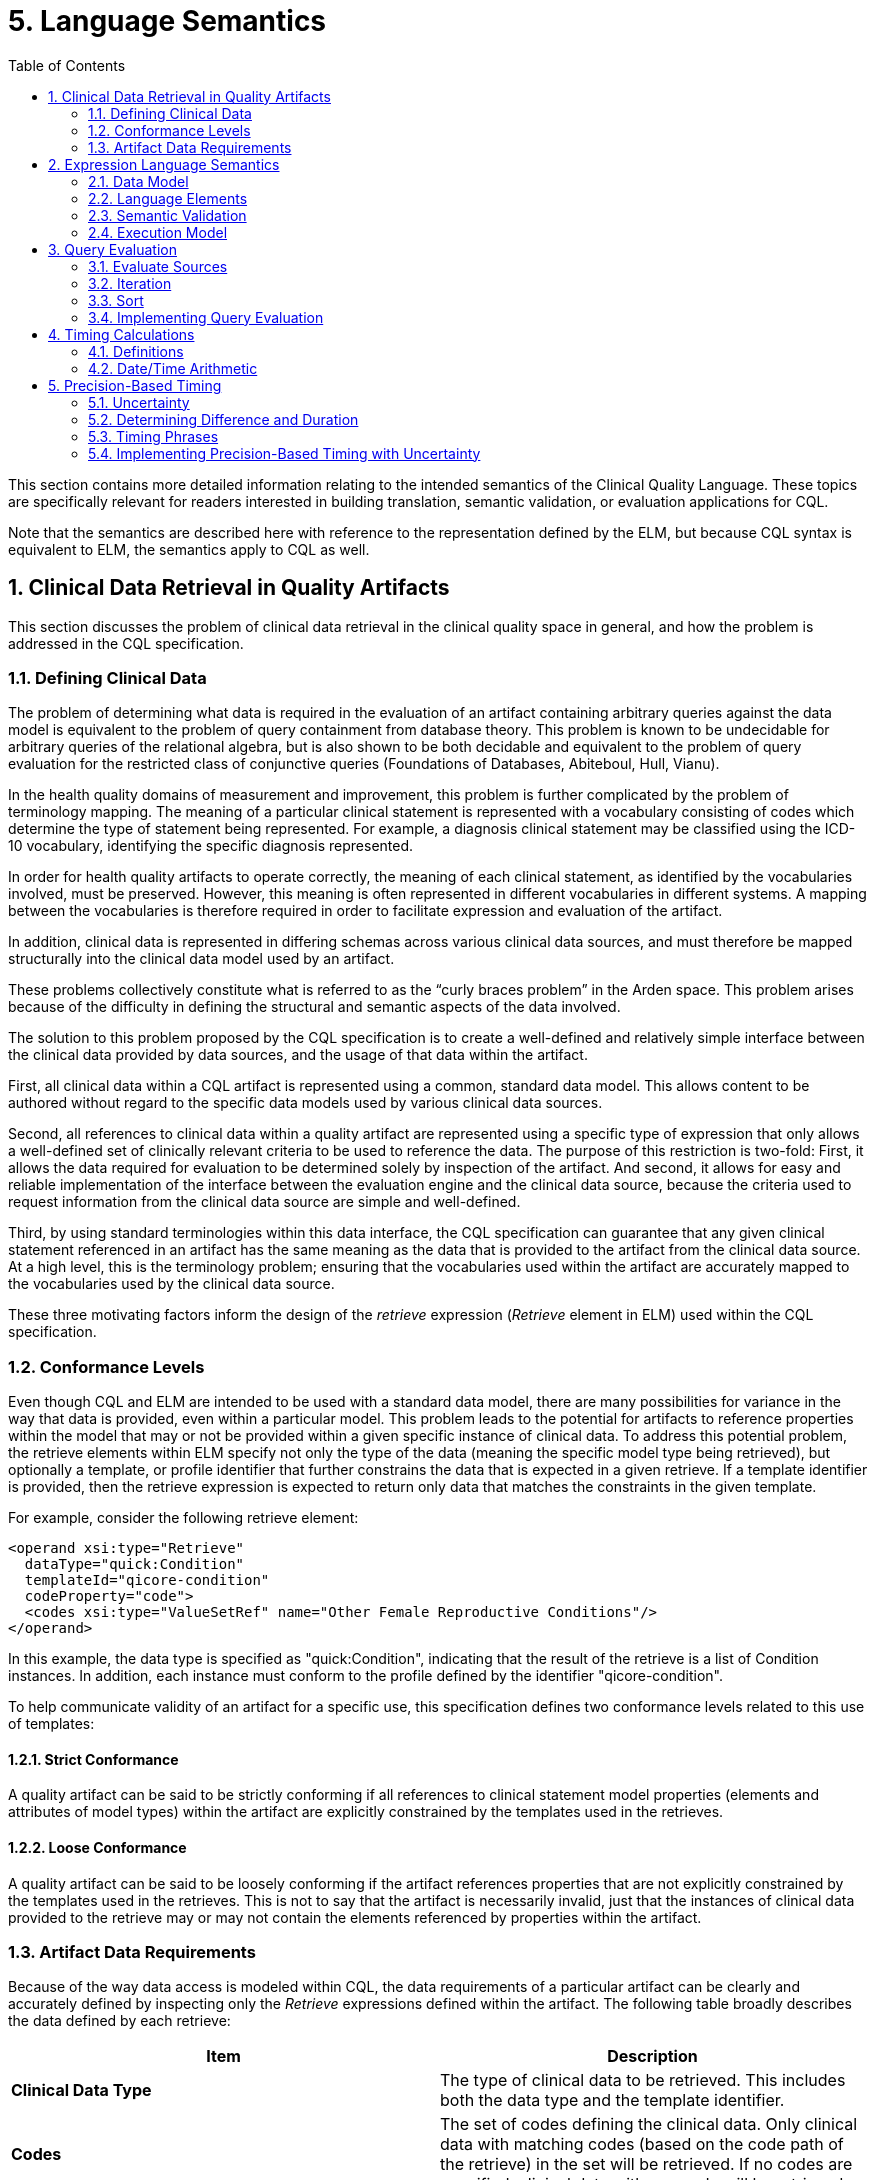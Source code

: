 [[language-semantics]]
= 5. Language Semantics
:page-layout: STU3
:backend: xhtml
:sectnums:
:sectanchors:
:toc:

This section contains more detailed information relating to the intended semantics of the Clinical Quality Language. These topics are specifically relevant for readers interested in building translation, semantic validation, or evaluation applications for CQL.

Note that the semantics are described here with reference to the representation defined by the ELM, but because CQL syntax is equivalent to ELM, the semantics apply to CQL as well.

[[clinical-data-retrieval-in-quality-artifacts]]
== Clinical Data Retrieval in Quality Artifacts

This section discusses the problem of clinical data retrieval in the clinical quality space in general, and how the problem is addressed in the CQL specification.

[[defining-clinical-data]]
=== Defining Clinical Data

The problem of determining what data is required in the evaluation of an artifact containing arbitrary queries against the data model is equivalent to the problem of query containment from database theory. This problem is known to be undecidable for arbitrary queries of the relational algebra, but is also shown to be both decidable and equivalent to the problem of query evaluation for the restricted class of conjunctive queries (Foundations of Databases, Abiteboul, Hull, Vianu).

In the health quality domains of measurement and improvement, this problem is further complicated by the problem of terminology mapping. The meaning of a particular clinical statement is represented with a vocabulary consisting of codes which determine the type of statement being represented. For example, a diagnosis clinical statement may be classified using the ICD-10 vocabulary, identifying the specific diagnosis represented.

In order for health quality artifacts to operate correctly, the meaning of each clinical statement, as identified by the vocabularies involved, must be preserved. However, this meaning is often represented in different vocabularies in different systems. A mapping between the vocabularies is therefore required in order to facilitate expression and evaluation of the artifact.

In addition, clinical data is represented in differing schemas across various clinical data sources, and must therefore be mapped structurally into the clinical data model used by an artifact.

These problems collectively constitute what is referred to as the “curly braces problem” in the Arden space. This problem arises because of the difficulty in defining the structural and semantic aspects of the data involved.

The solution to this problem proposed by the CQL specification is to create a well-defined and relatively simple interface between the clinical data provided by data sources, and the usage of that data within the artifact.

First, all clinical data within a CQL artifact is represented using a common, standard data model. This allows content to be authored without regard to the specific data models used by various clinical data sources.

Second, all references to clinical data within a quality artifact are represented using a specific type of expression that only allows a well-defined set of clinically relevant criteria to be used to reference the data. The purpose of this restriction is two-fold: First, it allows the data required for evaluation to be determined solely by inspection of the artifact. And second, it allows for easy and reliable implementation of the interface between the evaluation engine and the clinical data source, because the criteria used to request information from the clinical data source are simple and well-defined.

Third, by using standard terminologies within this data interface, the CQL specification can guarantee that any given clinical statement referenced in an artifact has the same meaning as the data that is provided to the artifact from the clinical data source. At a high level, this is the terminology problem; ensuring that the vocabularies used within the artifact are accurately mapped to the vocabularies used by the clinical data source.

These three motivating factors inform the design of the _retrieve_ expression (_Retrieve_ element in ELM) used within the CQL specification.

[[conformance-levels]]
=== Conformance Levels

Even though CQL and ELM are intended to be used with a standard data model, there are many possibilities for variance in the way that data is provided, even within a particular model. This problem leads to the potential for artifacts to reference properties within the model that may or not be provided within a given specific instance of clinical data. To address this potential problem, the retrieve elements within ELM specify not only the type of the data (meaning the specific model type being retrieved), but optionally a template, or profile identifier that further constrains the data that is expected in a given retrieve. If a template identifier is provided, then the retrieve expression is expected to return only data that matches the constraints in the given template.

For example, consider the following retrieve element:

[source,xml]
----
<operand xsi:type="Retrieve"
  dataType="quick:Condition"
  templateId="qicore-condition"
  codeProperty="code">
  <codes xsi:type="ValueSetRef" name="Other Female Reproductive Conditions"/>
</operand>
----

In this example, the data type is specified as "[.id]#quick:Condition#", indicating that the result of the retrieve is a list of Condition instances. In addition, each instance must conform to the profile defined by the identifier "[.id]#qicore-condition#".

To help communicate validity of an artifact for a specific use, this specification defines two conformance levels related to this use of templates:

[[strict-conformance]]
==== Strict Conformance

A quality artifact can be said to be strictly conforming if all references to clinical statement model properties (elements and attributes of model types) within the artifact are explicitly constrained by the templates used in the retrieves.

[[loose-conformance]]
==== Loose Conformance

A quality artifact can be said to be loosely conforming if the artifact references properties that are not explicitly constrained by the templates used in the retrieves. This is not to say that the artifact is necessarily invalid, just that the instances of clinical data provided to the retrieve may or may not contain the elements referenced by properties within the artifact.

[[artifact-data-requirements]]
=== Artifact Data Requirements

Because of the way data access is modeled within CQL, the data requirements of a particular artifact can be clearly and accurately defined by inspecting only the _Retrieve_ expressions defined within the artifact. The following table broadly describes the data defined by each retrieve:

[[table-5-a]]
[cols=",",options="header",]
|===========================================================================================================================================================================================================================================
|Item |Description
|*Clinical Data Type* |The type of clinical data to be retrieved. This includes both the data type and the template identifier.
|*Codes* |The set of codes defining the clinical data. Only clinical data with matching codes (based on the code path of the retrieve) in the set will be retrieved. If no codes are specified, clinical data with any code will be retrieved.
|*Date Range* |The date range for clinical data. Only data within the specified date range (based on the date range path of the retrieve) will be retrieved. +
If no date range is specified, clinical data of any date will be retrieved.
|===========================================================================================================================================================================================================================================

Table 5‑A

These criteria are designed to allow the implementation environment to communicate the data requirements for an artifact, or group of artifacts, to a consumer to allow the consumer to gather all and only the relevant clinical information for transport to the evaluation environment. This supports the near-real-time clinical decision support scenario where the evaluation environment is potentially separate from the medical records system environment.

To support further reducing the overall size of data required to be transported, the following steps can be taken to combine retrieve descriptors that deal with the same type of clinical data.

First, create a retrieve context for each unique type of retrieve using the retrieve data type (and template identifier) for each retrieve. Note that if the determination here involves dynamic information, the retrieve is not considered “initial” and could result in additional data being requested by the engine in order to complete the evaluation. An implementation environment may opt to restrict artifacts to only those that contain statically determined data requirements.

Next, for each retrieve, add the codes to the matching retrieve context (by data type), recording the associated date range, if any, for each code. Note that the empty set of codes should be represented as the single code “ALL” for the purposes of this method. As date ranges are recorded, they must be merged so that for each code in each retrieve context, no two date range intervals overlap or meet.

Once the date ranges for each code within each unique retrieve context are determined, the unique set of date ranges for all codes is calculated, accumulating the set of associated codes. Each unique date range for the context then results in a final descriptor. As part of this process, the “ALL” placeholder code is replaced with the empty set of codes.

This process produces a set of clinical data descriptors with the following structure:

[[table-5-b]]
[cols=",",options="header",]
|======================================================================================
|Property |Description
|*Clinical Data Type* |The type of clinical data required (including template identifier)
|*Codes* |The set of applicable codes, possibly empty (meaning all codes)
|*Date Range* |The applicable date range, possibly empty (meaning all dates)
|======================================================================================

Table 5‑B

Collectively, these descriptors then represent the minimum initial data requirements for the artifact, with any overlapping requests for the same type of data collapsed into a single request descriptor.

Note that for the purposes of this method, the notion of the Clinical Data Type must be inclusive of the attributes used for filtering the codes and date ranges. For example, a retrieve of _Condition_ data filtered by _code_ must be considered separately from a retrieve of _Condition_ data filtered by _severity_.

In addition to being used to describe the initial data requirements, this same process can be used to collapse additional data retrieves that are encountered as part of further evaluation of the artifact.

[[expression-language-semantics]]
== Expression Language Semantics

In order to completely specify the semantics of the expression logic defined by CQL, the intended execution model for expressions must be clearly defined. The following sections discuss the conceptual components of the expression language, and how these components are defined to operate.

[[data-model-1]]
=== Data Model

The data model for CQL provides the overall structure and definition for the types of operations and capabilities that can be represented within the language. Note that the schema itself is layered into a core expression schema, and a more specific, clinical expression schema. The expression schema deals with defining the core operations that are available without respect to any specific model. The clinical expression schema then extends those operations to include references to clinical data.

Note that although the expression language deals with various categories of types, these are only conceptually defined within the expression language schema. There is no expectation within the core expression language that any particular data model be used, only that whatever concrete data model is actually used can be concretely mapped to the type categories defined within CQL. Because these type categories are extremely broad, this allows the CQL expression language component to be used with a large class of concrete data models without modifying the underlying specification.

[[values-1]]
==== Values

A _value_ within CQL represents some piece of data. All values are of some _type_, which designates what operations can be performed on the value. There are four categories of types within CQL:

1.  Simple types – Types representing simple values such as strings, integers, dates, and decimals
2.  Structured types – Types representing composite values consisting of sets of named properties, each of which has a declared type, that may or may not have a current value of that type.
3.  Collection types – Types representing lists of values of some declared type
4.  Interval types – Types representing an interval of some declared type, called the _point_ type
5.  Choice types - Types representing values from a set of possible types

[[simple-types]]
==== Simple Types

Simple types allow for the representation of simple, atomic types, such as integers and strings. For example, the value *5* is a value of type _Integer_, meaning that it can be used in operations that require integer-valued input such as addition or comparison.

Note that because CQL defines a set of basic supported types, an implementation must map these types to the equivalent types in the selected data model. Ideally, this mapping would occur as part of the data access layer to isolate the mapping and minimize complexity.

[[structured-types]]
==== Structured Types

Structured types allow for the representation of composite values. Typically, these types correspond to the model types defined in the clinical data model used for the artifact. Structured types are defined as containing a set of named properties, each of which are of some type, and may have a value of that type.

As with simple types, the core expression layer does not define any structured types, it only provides facilities for constructing values of structured types and for operating on structured values.

[[collection-types]]
==== Collection Types

Collection types allow for the representation of lists and sets of values of any type. All the values within a collection are expected to be of the same type.

Collections may be empty, and are defined to be 0-based for indexing purposes.

[[interval-types]]
==== Interval Types

Interval types allow for the representation of ranges over some point type. For example, an interval of integers allows the expression of the interval 1 to 5. Intervals can be open or closed at the beginning and/or end of the interval, and the beginning or end of the interval can be unspecified.

The core expression layer does not define any interval types, it only provides facilities for constructing values of interval types, and for operating on intervals.

[[choice-types]]
==== Choice Types

Choice types allow for the representation of elements that may be any of a possible list of types. A given value at run-time will always be of a specific type, so a choice type is only a compile-time construct that allows for data models that contain elements with multiple possible types, or for the results of expressions where the result may be any of a possible set of types (e.g. a union of different types).

[[language-elements]]
=== Language Elements

The expression language represented by the ELM is defined as an Abstract Syntax Tree. Whereas a traditional language would have syntax and require lexical analysis and parsing, using the ELM exclusively allows expressions to be represented directly as trees. This removes potential ambiguities such as operator order precedence, and makes analysis and processing of the expressions in the language much easier.

Concretely, this is accomplished by defining the language elements as classes in a UML model. Each language element is represented by a type in the UML model. For example, the _Literal_ class represents the appearance of a literal expression, and has attributes for specifying the type of the literal, as well as its actual value.

Arguments to operations are represented naturally using the hierarchical structure of the model. For example, the _Add_ operator is represented as a _BinaryExpression_ descendant, indicating that the operation takes two arguments, each of which is itself an expression.

This general structure allows expressions of arbitrary complexity to be built up using the language elements defined in the schema. Essentially, the language consists of only two kinds of elements: 1) Expressions, and 2) Expression Definitions (including Functions).

Each expression returns a value of some type, and an expression or function definition allows a given expression to be defined with an identifier so that it can be referenced in other expressions.

These expressions and expression definitions are then used throughout the CQL specification wherever logic needs to be defined within an artifact.

[[semantic-validation]]
=== Semantic Validation

Semantic Validation of an expression within CQL is the process of verifying that the meaning of the expression is valid. This involves determining the type of each expression, and verifying that the arguments to each operation have the correct type.

This process proceeds as follows:

The graph of the expression being validated is traversed to determine the result type of each node. If the node has children (operands) the type of each child is determined in order to determine the type of the node. The following table defines the categories of nodes and the process for determining the type of each category:

[[table-5-c]]
[cols=",",options="header",]
|============================================================================================================================================================================
|Node Category |Type Determination
|*Literal* |The type of the node is the type of the literal being represented.
|*Property* |The type of the node is the declared type of the property being referenced.
|*ParameterRef* |The type of the node is the parameterType of the parameter being referenced.
|*ExpressionRef* |The type of the node is the type of the expression being referenced.
|*Retrieve* |The type of the node is a list of the type of the data being requested.
|*FunctionRef/ +
Operator* |Generally, the type of the node is determined by resolving the type of each operand, and then using that signature to determine the resulting type of the operator.
|*ValueSetRef* |The type of the node is a list of codes.
|*Query* |If the query has a return clause, the result is a list of the type of the return expression. Otherwise, the result type is determined by the source of the query.
|*AliasRef* |The type of the node is the element type of the type of the query source referenced by the alias.
|*QueryLetRef* |The type of the node is the type of the referenced expression defined within the query context.
|============================================================================================================================================================================

Table 5‑C

During validation, the implementation must maintain a stack of symbols that track the types of the objects currently in scope. This allows the type of context-sensitive operators such as Current and Property to be determined. Refer to the <<Execution Model>> (5.2.4) section for a description of the evaluation-time stack.

Details for the specifics of type determination for each operator are provided with the documentation for those operators.

[[execution-model]]
=== Execution Model

All logic in CQL is represented as _expressions_. The language is pure functional, meaning no operations are allowed to have side effects of any kind. An expression may consist of any number of other expressions and operations, so long as they are all combined according to the semantic rules for each operation as described in the <<Semantic Validation>> (5.2.3) section.

Because the language is pure functional, every expression and operator is defined to return the same value on every evaluation within the same artifact evaluation. In particular this means:

1.  All clinical data returned by request expressions within the artifact must return the same set on every evaluation. An implementation would likely use a snapshot of the required clinical data in order to achieve this behavior.
2.  Invocations of non-deterministic operations such as Now() and Today() are defined to return the timestamp associated with the evaluation request, rather than the clock of the engine performing the evaluation.

Once an expression has been semantically validated, its return type is known. This means that the expression is guaranteed to return either a value of that type, or a _null_, indicating the evaluation did not result in a value.

In general, operations are defined to result in null if any of their arguments are null. For example, the result of evaluating 2 [.sym]#+# null is null. In this way, missing information results in an unknown result. There are exceptions to this rule, notably the logical operators, and the null-handling operators. The behavior for these operators (and others that do not follow this rule) are described in detail in the documentation for each operator.

Evaluation takes place within an execution model that provides access to the data and parameters provided to the evaluation. Data is provided to the evaluation as a set of lists of structured values representing the clinical information. In order to be represented in this data set, a given structured value must be a _cacheable_ item. A cacheable item must have the following:

[[table-5-d]]
[cols=",",options="header",]
|=======================================================================================
|Property |Description
|*Identifier* |A property or set of properties that uniquely identify the item
|*Codes* |A code or list of codes that identify the associated clinical codes for the item
|*Date* |A date time defining the clinically relevant date and/or time of the item
|=======================================================================================

Table 5‑D

Note that the _context_ associated with each ExpressionDef is important here, as it provides a filter on the set of data returned. In the `Patient` context, only data for a specific patient should be returned, and the identity of that patient must be provided by the evaluation environment. This means in particular that the relationship of data elements in the model to the context must be understood and managed by the implementation so that only data related to the current context is provided through the data access layer.

Evaluation consists of two phases, a _pre-processing_ phase, and an _evaluation_ phase. The pre-processing phase is used to determine the initial data requirements for a rule. During this phase any retrieve expressions in the rule are analyzed to determine what data must be provided to the evaluation in order to successfully complete a rule evaluation. This set of data descriptors is produced using the method described in the <<Artifact Data Requirements>> (5.1.3) section. This means in particular that only retrieves whose Codes and DateRange expressions are compile-time evaluable should be considered to determine initial data requirements. This means that these expressions may not reference any clinical information, though they are allowed to reference parameter values.

During the evaluation phase, the result of the expression is determined. Conceptually, evaluation proceeds as follows:

The graph of the expression being evaluated is traversed and the result of each node is calculated. If the node has children (operands), the result of each child is evaluated before the result of the node can be determined. The following table describes the general categories of nodes and the process of evaluation for each:

[[table-5-e]]
[cols=",",options="header",]
|======================================================================================================================================================================================================================================================================================================================
|Node Category |Evaluation
|*Literal* |The result of the node is the value of the literal represented.
|*FunctionRef/Operation* |The result of the node is the result of the operation described by the node given the results of the operand nodes of the expression.
|*Retrieve* |The result of the node is the result of retrieving the data represented by the retrieve—i.e., a list of structured values of the type defined in the retrieve representing the clinical information being retrieved.
|*ExpressionRef* |The result of the node is the result of evaluating the referenced expression.
|*ParameterRef* |The result of the node is the value of the referenced parameter.
|*ValueSetRef* |The result of the node is the expansion set of the referenced value set definition. Note that in the case of the InValueSet operator specifically, the expansion set need not be materialized; the membership test can be passed to a terminology service using only the valueset definition information.
|======================================================================================================================================================================================================================================================================================================================

Table 5‑E

During evaluation, the implementation must maintain a stack that is used to represent the value that is currently in context. Certain operations within the expression language are defined with a scope, and these operations use the stack to represent this scope. The following table details these operations:

[[table-5-f]]
[cols=",",options="header",]
|====================================================================================================================================================================
|Operation |Stack Effect
|*Query* |Query evaluation is discussed in detail below.
|*Filter* |For each item in the _source_ operand, the item is pushed on to the stack, the _condition_ expression is evaluated, and the item is popped off of the stack.
|*ForEach* |For each item in the _source_ operand, the item is pushed on to the stack, the _element_ expression is evaluated, and the item is popped off of the stack.
|====================================================================================================================================================================

Table 5‑F

The _scope_ attribute of these operators provides an optional name for the item being pushed on to the stack. This name can be used within the *Current* and *Property* expressions to determine which element on the stack is being accessed. If no scope is provided, the top of the stack is assumed.

Details for the evaluation behavior of each specific operator are provided as part of the documentation for each operator.

[[query-evaluation]]
== Query Evaluation

In general, query evaluation can be performed in many different ways, especially when queries involve large numbers of sources. Rather than address the many ways queries could be evaluated, the intent of this section is to describe the expected semantics for query evaluation, regardless of how the underlying implementation actually executes any given query.

The outline of the process is:

* Evaluate the sources
* For each item in the source
** evaluate any let clauses within the query
** evaluate each with or without clause in the query
** evaluate the where clause, if present
** evaluate the return clause
* Sort the results if a sort clause is present

The following sections discuss each of these steps in more detail.

[[evaluate-sources]]
=== Evaluate Sources

The first step in evaluation of a given query is to establish the query sources. Conceptually, this step involves generating the cartesian product of all the sources involved. In a single-source query, this is simply the source. But for a multi-source query, the evaluation needs to be performed for every possible combination of the sources involved.

How this actually occurs is up to the specific implementation, but note that the evaluation must still be able to reference components originating from each individual source using the alias for the source defined in the query. A simple solution to allowing this is to define the query source internally as a list of tuples, each with an element for each source whose value is the tuple from that source. This list is then simply populated with the cartesian product of all sources, and alias access within the rest of the query can be implemented as tuple-element access.

[[iteration]]
=== Iteration

Once the source for the query has been established, the iterative clauses must be evaluated for each element of the source, in order, as described in the following sections.

[[let-clause]]
==== Let Clause

The let clause, if present, allows a CQL author to introduce expression definitions scoped to the query context. For each definition specified in the let clause, the result of the expression is evaluated and made available within the query context such that subsequent clauses can access the value. Note that an implementation may opt for lazy evaluation, saving the cost of evaluating an expression that is never actually referenced.

[[with-clause]]
==== With Clause

Each with clause present in the query acts as a filter to remove items from the result if they do not satisfy the conditions of the with clause. Evaluation proceeds by introducing the related source into the query context and evaluating the “such that” condition of the with clause for each element of the introduced source. If no element of the introduced source satisfies the such that condition, the current row of the query source is filtered out of the result.

Note that because this is a positive existence condition, the test can stop after the first positive result. Only in the case of a negative result would all the elements of the introduced source need to be processed.

[[without-clause]]
==== Without Clause

Each without clause present in the query acts as a filter to remove items from the result if they satisfy the conditions of the without clause. This is the opposite of the with clause. Evaluation proceeds the same way as a with clause, except that an element from the query source will only pass the filter if there a no rows from the introduced source that satisfy the conditions of the without clause.

[[where-clause]]
==== Where Clause

The where clause, if present simply determines whether each element should be included in the result. If the condition evaluates to true, the element is included. Otherwise, the element is excluded from the result.

[[return-clause]]
==== Return Clause

The return clause, if present, defines the final shape of each element produced by the query, as well as whether or not to eliminate duplicates from the result. If distinct is specified as part of the return clause, any duplicates must not appear in the result set. The expression defined in the return clause is evaluated and the result is added to the output. If neither all or distinct is specified, distinct is the default behavior.

[[sort]]
=== Sort

After the iterative clauses are executed for each element of the query source, the sort clause, if present, specifies a sort order for the final output. This step simply involves sorting the output of the iterative steps by the conditions defined in the sort clause. This may involve sorting by a particular element of the result tuples, or it may simply involve sorting the resulting list by the defined comparison for the data type (for example, if the result of the query is simply a list of integers).

[[implementing-query-evaluation]]
=== Implementing Query Evaluation

It is worth noting that the implementation of query evaluation can be simplified by decomposing the query into a set of more primitive operations. For example, the following operations are sufficient to evaluate any query of CQL:

* ForEach
* Times
* Filter
* Distinct
* Sort

The following sketch details an implementation plan for any query using these primitives:

1.  For each query source beyond the first, use a Times operation to produce a result with a tuple for each combination, named the same as the alias used to introduce the source in the query.
2.  If the let clause is present, use a ForEach operation to introduce a tuple element for each defined expression.
3.  For each with clause, use a Filter and express the with in terms of an Exists in the condition of the Filter.
4.  For each without clause, use a Filter and express the without in terms of a Not Exists in the condition of the Filter.
5.  If the return clause is specified, use a ForEach to produce the result of the return. If the return clause specifies Distinct, also attach a Distinct operation to the result.
6.  If the sort clause is specified, use a Sort operation to produce the final sorted output.

Using this sketch, the evaluation of a query can be performed by pipelining the query into a series of more primitive operations that can be implemented more easily. This approach also lends itself to translation and/or optimization if necessary.

[[timing-calculations]]
== Timing Calculations

This section discusses the precise semantics for the representation of date/time values within CQL, as well as the calculation of date/time arithmetic. The discussion in this section assumes fully-specified date/time values. The next section will discuss the implications of partially-specified date/time values.

[[definitions]]
=== Definitions

This section provides precise definitions for the terms involved in dealing with date/time values. These definitions are based on the ISO 8601:2004 standard for the representation of date/time values.

[[table-5-g]]
[cols=",,",options="header",]
|===========================================================================================================================================================================================================================================================================================================================================================================================================================================================================================
|Term |Definition |Notes
|*Date interval* |Part of the time axis bounded by two Date values. |A Date interval comprises all Date values between the two boundary Dates and, unless otherwise stated, the boundary Date values themselves.
|*DateTime interval* |Part of the time axis bounded by two DateTime values. |A DateTime interval comprises all DateTime values between the two boundary DateTimes and, unless otherwise stated, the boundary DateTime values themselves.
|*Duration* |Quantity attributed to a DateTime interval, the value of which is equal to the difference between the time points of the final instant and the initial instants of the time interval. |In case of discontinuities in the time scale, such as a leap second or the change from winter time to summer time and back, the computation of the duration requires the subtraction or addition of the change of duration of the discontinuity.
|*Nominal duration* |Duration expressed in years, months, or days. |The duration of a calendar year, a calendar month, or a calendar day depends on its position in the calendar. Therefore, the exact duration of a nominal duration can only be evaluated if the duration of the calendar years, calendar months, or calendar days used is known.
|*Second* |Base unit of measurement of time in the SI as defined by the International Committee of Weights and Measures. |
|*Millisecond* |Unit of time equal to 0.001 seconds. |
|*Minute* |Unit of time equal to 60 seconds. |
|*Hour* |Unit of time equal to 60 minutes. |
|*Day* |Unit of time equal to 24 hours. |
|*Calendar day* |Time interval starting at midnight and ending at the next midnight, the latter being also the starting instant of the next calendar day. |
A calendar day is often also referred to as a day.

The duration of a calendar day is 24 hours, except if modified by:

* The insertion or deletion of leap seconds, by decision of the International Earth Rotation Service (IERS), or
* The insertion or deletion of other time intervals, as may be prescribed by local authorities to alter the time scale of local time.

|*Day* |Duration of a calendar day. |The term “day” applies also to the duration of any time interval which starts at a certain time of day at a certain calendar day and ends at the same time of day at the next calendar day.
|*Calendar month* |Time interval resulting from the division of a calendar year into 12 time intervals, each with a specific name and containing a specific number of calendar days. |A calendar month is often referred to as a month.
|*Month* |Duration of 28, 29, 30, or 31 calendar days, depending on the start and/or the end of the corresponding time interval within the specific calendar month. |The term “month” applies also to the duration of any time interval which starts at a certain time of day at a certain calendar day of the calendar month and ends at the same time of day at the same calendar day of the next calendar month, if it exists. In other cases, the ending calendar day has to be agreed on.
|*Calendar year* |Cyclic time interval in a calendar which is required for one revolution of the Earth around the Sun and approximated to an integral number of calendar days. |
A calendar year is also referred to as a year.

Unless otherwise specified, the term designates a calendar year in the Gregorian calendar.

|*Year* |Duration of 365 or 366 calendar days depending on the start and/or the end of the corresponding time interval within the specific calendar year. |The term “year” applies also to the duration of any time interval which starts at a certain time of day at a certain calendar date of the calendar year and ends at the same time of day at the same calendar date of the next calendar year, if it exists. In other cases, the ending calendar day has to be agreed on.
|*Common year* |Calendar year in the Gregorian calendar that has 365 calendar days. |
|*Leap year* |Calendar year in the Gregorian calendar that has 366 calendar days. |
|===========================================================================================================================================================================================================================================================================================================================================================================================================================================================================================

Table 5‑G

ISO 8601 postulates that duration can be expressed by a combination of components with accurate duration (hour, minute, and second) and components with nominal duration (year, month, week, and day). The standard allows for the omission of lower-level components for “reduced accuracy” applications. Following this guidance, CQL represents date/time values using the following components:

[[table-5-h]]
[cols=",,,",options="header",]
|======================================================================================================================================================================================================================================================================================================================================================================
|Component |Type |Range |Notes
|*Year* |Integer |[0001, 9999] |A CQL environment must be able to represent the minimum year of 0001, and a maximum year of 9999. Environments may represent dates in years before or after these years, the range specified here is the minimum required.
|*Month* |Integer |[1, 12] |Months are specified by their ordinal position (i.e. January = 1, February = 2, etc.)
|*Day* |Integer |[1, 31] |If the day specified is not present in the month (i.e. February 30^th^), the day value is reduced by the number of days in the given month, and the month is incremented by 1.
|*Hour* |Integer |[0, 23] |
|*Minute* |Integer |[0, 59] |
|*Second* |Integer |[0, 59] |
|*Millisecond* |Integer |[0, 999] |999 milliseconds is the maximum required precision. Note that many operations require the ability to compute the “next” or “prior” instant, and these semantics depend on the step-size of 1 millisecond, so systems that support more than millisecond precision will need to quantize to the millisecond to achieve these semantics.
|*Timezone Offset* |Real |[-12.00, 14.00] |The timezone offset is represented as a real with two digits of precision to account for timezones with partial hour differences. Note that the timezone offset is a decimal representation of the time offset, so an offset of +2:30 would be represented as +2.50.
|======================================================================================================================================================================================================================================================================================================================================================================

Table 5‑H

[[datetime-arithmetic-1]]
=== Date/Time Arithmetic

CQL allows time durations, represented as Quantities, to be added to or subtracted from date/time values. The result of these operations take the calendar into account when determining the correct answer. In general, when the addition of a quantity exceeds the limit for that precision, it results in a corresponding increase to the most precise field specified. The following table describes these operations for each precision:

[[table-5-i]]
[cols=",,,",options="header",]
|========================================================================================================================================================================================================================================================================================================================================================================================================================================================
|Precision |Type |Range |Semantics
|*Year* |Integer |[0001, 9999] |The year, positive or negative, is added to the year component of the date/time value. If the resulting year is out of range, an error is thrown. If the month and day of the date/time value is not a valid date in the resulting year, the last day of the calendar month is used. For example, DateTime(2012, 2, 29, 0, 0) + 1 year = DateTime(2013, 2, 28, 0, 0). The resulting date/time value will have the same time components.
|*Month* |Integer |[1, 12] |The month, positive or negative is divided by 12, and the integer portion of the result is added to the year component. The remaining portion of months is added to the month component. If the resulting date is not a valid date in the resulting year, the last day of the resulting calendar month is used. The resulting date/time value will have the same time components.
|*Week* |Integer |[1, 52] |The week, positive or negative, is multiplied by 7, and the resulting value is added to the day component, respecting calendar month and calendar year lengths. The resulting date/time value will have the same time components.
|*Day* |Integer |[1, 31] |The days, positive or negative, are added to the day component, respecting calendar month and calendar year lengths. The resulting date/time value will have the same time components.
|*Hour* |Integer |[0, 23] |The hours, positive or negative, are added to the hour component, with each 24 hour block counting as a calendar day, and respecting calendar month and calendar year lengths.
|*Minute* |Integer |[0, 59] |The minutes, positive or negative, are added to the minute component, with each 60 minute block counting as an hour, and respecting calendar month and calendar year lengths.
|*Second* |Integer |[0, 59] |The seconds, positive or negative, are added to the second component, with each 60 second block counting as a minute, and respecting calendar month and calendar year lengths.
|*Millisecond* |Integer |[0, 999] |The milliseconds, positive or negative, are added to the millisecond component, with each 1000 millisecond block counting as a second, and respecting calendar month and calendar year lengths.
|========================================================================================================================================================================================================================================================================================================================================================================================================================================================

Table 5‑I

[[precision-based-timing]]
== Precision-Based Timing

One of the most complex aspects of quality expression logic is dealing with timing relationships in the presence of partially-specified date/time values. This section discusses the precise semantics used by CQL to help mitigate this complexity and allow measure and decision support authors to express temporal logic intuitively and accurately, even in the presence of uncertain date/time data.

The core issue being addressed is the proper handling of temporal comparisons in the presence of varying degrees of certainty about the time at which events occur. For example, a measure is looking for the occurrence of a particular procedure within two years of the measurement start date, but an EHR records that a qualifying procedure occurred in a given year, not the month or day of the occurrence. In this scenario, the EHR must be allowed to provide as much information as it accurately has, but must not be required to provide information that is not known. This requirement means that the record will contain a date/time value, but specified only to the year precision. If the semantics for timing comparison do not take this possibility into account, the resulting comparisons may yield incorrect results.

In general, the approach taken by CQL formally defines the notion of _uncertainty_ to specify the semantics for date/time comparisons, and all the operations that rely on them. In particular, the approach described here applies to operators defined for the [.id]#Date#, [.id]#DateTime#, and [.id]#Time# types, the only difference between them being the precisions that must be considered. Note that the concept of uncertainty is not exposed directly in CQL or in ELM, but is defined as an implementation detail. This approach is deliberate and is taken to achieve the intuitively correct semantics without exposing the complexity involved to CQL authors and developers.

The discussion here begins by formally defining uncertainty and the semantics of operations involving uncertainty. The calculation of duration between imprecise dates is then discussed in terms of uncertainty, and then the CQL timing phrases are all defined in terms of either date/time comparison, or duration calculation. The discussion concludes with some notes on implementation of these semantics within an engine or translated environment.

[[uncertainty]]
=== Uncertainty

Formally, an _uncertainty_ is a closed interval over a given point type, with specific semantics defined for comparison operators. For simplicity, we use the point type Integer in the discussion that follows.

Intuitively, an uncertainty between X and Y means _some value between X and Y_. For example:

uncertainty[1, 10]

This uncertainty means _some value between 1 and 10_. Note that this representation of uncertainty assumes a continuous probability distribution along the range. In other words, the assumption is that there is no information about how likely the value is to be any particular value within the range.

Note that the special case of an uncertainty of width zero:

uncertainty[1, 1]

Must be treated as equivalent to the point value, 1 in this case.

[[comparison-operators-2]]
==== Comparison Operators

Comparison semantics for uncertainty are defined to result in the intuitively expected behavior. For example, when comparing two uncertainties for equality:

[source,cql]
----
uncertainty[1, 10] = uncertainty[1, 10]
----

The above expression results in _null_, because the meaning of the statement is actually:

Is _some value between 1 and 10_ equal to _some value between 1 and 10_?

And the intuitively correct answer to that question is, _I don’t know_. However, for cases where there is no overlap between the uncertainties, the result is _false_:

[source,cql]
----
uncertainty[1, 10] = uncertainty[21, 30]
----

Again, the intended semantics of this statement are:

Is _some value between 1 and 10_ equal to _some value between 21 and 30_?

And the correct answer is, _No_, because there is no possible value in either uncertainty range that could evaluate to _true_.

In the special case of equality comparisons of two uncertainties of width zero, the result is true:

[source,cql]
----
uncertainty[2, 2] = uncertainty[2, 2]
----

This expression can be read:

Is _some value between 2 and 2_ equal to _some value between 2 and 2_?

And the correct answer is, _Yes_.

More precisely, given an uncertainty _A_ with range _A~low~_ to _A~high~_, and uncertainty _B_ with range _B~low~_ to _B~high~_, the comparison:

[source,cql]
----
A = B
----

Is equivalent to:

[source,cql]
----
if A~low~ <= B~high~ and A~high~ >= B~low~
  then if A~low~ = A~high~ and B~low~ = B~high~
    then true
    else null
  else false
----

For relative comparisons, again, the semantics are defined to give the intuitively correct answer given the intended meaning of uncertainty. For example:

[source,cql]
----
uncertainty[30, 40] < uncertainty[50, 60]
----

This expression can be read:

_Is some value between 30 and 40 less than some value between 50 and 60?_

And the correct answer is, _Yes_. If the ranges overlap:

[source,cql]
----
uncertainty[30, 40] < uncertainty[35, 45]
----

Then the result is _null_, with one exception having to do with boundaries. Consider the following:

[source,cql]
----
uncertainty[30, 40] < uncertainty[20, 30]
----

This expression can be read:

_Is some value between 30 and 40 less than some value between 20 and 30?_

And the correct answer is, _No_, because even though the ranges overlap (by width one at the lower boundary of the left-hand value), the result would still be false because 30 is not less than 30.

More precisely, given an uncertainty _A_ with range _A~low~_ to _A~high~_, and uncertainty _B_ with range _B~low~_ to _B~high~_, the comparison:

[source,cql]
----
A < B
----

Is equivalent to:

[source,cql]
----
case
  when A~high~ < B~low~ then true
  when A~low~ >= B~high~ then false
  else null
end
----

And finally, for relative comparisons involving equality, consider the following:

[source,cql]
----
uncertainty[30, 40] <= uncertainty[40, 50]
----

This expression can be read:

_Is some value between 30 and 40 less than or equal to some value between 40 and 50?_

And the correct answer is, _Yes_, because every possible value between 30 and 40 inclusive is either less than or equal to every possible value between 40 and 50 inclusive.

More precisely, given an uncertainty _A_ with range _A~low~_ to _A~high~_, and uncertainty _B_ with range _B~low~_ to _B~high~_, the comparison:

[source,cql]
----
A <= B
----

Is equivalent to:

[source,cql]
----
case
  when A~high~ <= B~low~ then true
  when A~low~ > B~high~ then false
  else null
end
----

Note carefully that these semantics introduce some asymmetries into the comparison operators. In particular, _A [.sym]#=# B or A [.sym]#<# B_ is _not_ equivalent to _A [.sym]#\<=# B_ because of the uncertainty.

[[arithmetic-operators-2]]
==== Arithmetic Operators

In addition to comparison operators, the basic arithmetic operators are defined for uncertainty, again based on the intuitively expected semantics. For example:

[source,cql]
----
uncertainty[17, 44] + uncertainty[5, 10] // returns uncertainty[22, 54]
----

The above expression can be read:

_some value between 17 and 44_ [.sym]#+# _some value between 5 and 10_

The result of this calculation simply adds the respective boundaries to determine what the range of possible values of this calculation would be, in this case _some value between 22 and 54_.

Similarly for multiplication:

[source,cql]
----
uncertainty[17, 44] * uncertainty[2, 4] // returns uncertainty[34, 176]
----

The result of this calculation multiplies the boundaries of the uncertainties to determine the range of possible values for the result, in this case _some value between 34 and 176_.

[[implicit-conversion]]
==== Implicit Conversion

An important step to achieving the intended semantics for precision-based timing comparisons in CQL is to allow for implicit conversion between uncertainties and point-values. This means that anywhere an uncertainty is involved in an operation with a point-value, the point-value will be implicitly converted to an uncertainty of width zero and the uncertainty semantics defined above are then used to perform the calculation. For example:

[source,cql]
----
uncertainty[17, 44] > 2
----

The point-value of _2_ in this example is implicitly converted to an uncertainty of width zero:

[source,cql]
----
uncertainty[17, 44] > uncertainty[2, 2]
----

This implicit conversion means that in general, the notion of uncertainty will not be visible in the resulting syntax of CQL. For example:

[source,cql]
----
days between Date(2014, 1, 15) and Date(2014, 2) > 2
----

Even though determining the correct answer to this question involves the use of uncertainty, it is implicit in the way the operations are defined, and does not surface to the CQL authors.

[[determining-difference-and-duration]]
=== Determining Difference and Duration

To determine the duration between two date/time values, CQL supports a _between_ operator for each date/time component. For example:

[source,cql]
----
days between A and B
----

This expression returns the number of whole days between A and B. If A is before B, the result will be a positive integer. If A is after B, the result will be a negative integer. And if A is the same day as B, the result will be zero.

However, to support the case where one or the other comparand in the duration operation does not specify components to the level of precision being determined, the between operator does not return a strict integer, it returns an _uncertainty_, which is defined as a range of values, similar to an interval. For example:

[source,cql]
----
days between Date(2014, 1, 15) and Date(2014, 2)
----

The number of days between these two dates cannot be determined reliably, but a definite range of possible values can be determined. The lower bound of that range is found by determining the duration between the maximum possible value of the first comparand and the minimum possible value of the second comparand; and the upper bound is determined using the minimum possible value of the first comparand and the maximum possible value of the second:

[source,cql]
----
days between Date(2014, 1, 15) and Date(2014, 2, 1) // 17 days
days between Date(2014, 1, 15) and Date(2014, 2, 28) // 44 days
----

Intuitively, what this means is that the number of days between January 15^th^, 2014 and some date in February, 2014, is no less than 17 days, but no more than 44. By incorporating this information into an uncertainty, CQL can support the intuitively expected semantics when performing timing comparisons. For example:

[source,cql]
----
days between Date(2014, 1, 15) and Date(2014, 2) > 2
----

This comparison returns true, because the lower bound of the uncertainty, 17, is greater than 2, so no matter what the actual date of the second comparand, it would always be at least 17 days. By contrast:

[source,cql]
----
days between Date(2014, 1, 15) and Date(2014, 2) > 50
----

This comparison returns false, because the upper bound of the uncertainty, 44, is less than 50, so no matter what the actual date of the second comparand, it would always be at most 44 days. And finally:

[source,cql]
----
days between Date(2014, 1, 15) and Date(2014, 2) > 20
----

This comparison returns unknown (null), because the value being compared, 20, falls within the uncertainty, so no determination can be reliably made.

CQL also supports a difference in operator which, rather than calculating the number of calendar periods between two dates, calculates the number of boundaries crossed between the two dates. As with the duration operator, difference is defined to take imprecision in date/time values into account by returning an uncertainty.

[[timing-phrases]]
=== Timing Phrases

Using the foundational elements described in the previous sections, the semantics for the various CQL timing phrases can now be described in detail. The general approach for each timing phrase is to transform it to an equivalent representation in terms of either a direct comparison, or a comparison involving a duration calculation.

[[same-as]]
==== Same As

The _same as_ timing phrase is simply defined to be equivalent to a _same as_ comparison of the date/time values involved:

[source,cql]
----
A starts same day as start B
----

This expression is equivalent to:

[source,cql]
----
start of A same day as start of B
----

Similarly for the _or after_ and _or before_ comparisons:

[source,cql]
----
A starts same day or after start B
A starts same day or before start B
----

These expressions are equivalent to:

[source,cql]
----
start of A same day or after start of B
start of A same day or before start of B
----

[[beforeafter]]
==== Before/After

The basic _before_ and _after_ timing phrases are defined to be equivalent to a _before_ or _after_ comparison of the date/time values involved:

[source,cql]
----
A starts before start B
A starts after start B
----

These expressions are equivalent to:

[source,cql]
----
start of A before start of B
start of A after start of B
----

If the phrase involves a duration offset, the duration offset is applied as a date/time arithmetic calculation:

[source,cql]
----
A starts 3 days before start B
A starts 3 days after start B
----

These expressions are equivalent to:

[source,cql]
----
start of A same as start of B – 3 days
start of A same as start of B + 3 days
----

For timing phrases involving relative comparison, the prefixes _less than_ and _more than_, as well as the suffixes _or more_ and _or less_ can be used:

[source,cql]
----
A starts 3 days or more before start B
A starts more than 3 days before start B
A starts 3 days or less after start B
A starts less than 3 days after start B
----

These expressions are equivalent to:

[source,cql]
----
start of A same or before start of B - 3 days
start of A before start of B - 3 days
start of A in (start of B, start of B + 3 days]
start of A in (start of B, start of B + 3 days)
----

[[within]]
==== Within

The _within_ timing phrase is defined in terms of an interval membership test:

[source,cql]
----
A starts within 3 days of start B
----

This expression is equivalent to:

[source,cql]
----
start of A in [start of B - 3 days, start of B + 3 days]
----

[[interval-operators-1]]
==== Interval Operators

In general, interval comparisons are already defined in terms of the fundamental comparison operators ([.sym]#=#, [.sym]#>#, [.sym]#<#, [.sym]#>=#, [.sym]#\<=#, and the precision-based counterparts) so the semantics of the interval comparisons follow directly from these extended semantics.

[[implementing-precision-based-timing-with-uncertainty]]
=== Implementing Precision-Based Timing with Uncertainty

Implementation of these semantics can be simplified by recognizing that all the date/time comparisons can be expressed in terms of a difference calculation and a comparison of the resulting (potentially uncertain) values against 0. Combined with the timing phrase translations, this means that the implementation for precision-based timing can be isolated to:

* Support for run-time operations on integer-based uncertainties, including:
** [.sym]#=#, [.sym]#<#, [.sym]#>#, [.sym]#\<=#, [.sym]#>=#, [.sym]#+#, [.sym]#-#, [.sym]#unary +/-#, [.sym]#*#, [.sym]#/#
** implicit conversion between integer point values and uncertainties
* Precision-based duration and difference between date/times

All the other operations and semantics can be achieved using only these primitives. For example, given _A_ and _B_, both date/time values, the comparison:

[source,cql]
----
A > B
----

Can be evaluated as:

[source,cql]
----
difference in milliseconds between A and B > 0
----

Similarly:

[source,cql]
----
A same day as B
----

Can be evaluated as:

[source,cql]
----
difference in days between A and B = 0
----

Because the difference operation will return an uncertainty when imprecise date/time values are involved, the correct semantics will be applied to the comparison to the point value, 0 in this case. By structuring the evaluation engine such that all operations involving date/times are performed in terms of these primitives, correct semantics can be achieved with a comparatively straightforward implementation.

Note also that a compile-time implicit conversion to uncertainty may also simplify the implementation, avoiding the need for integer-valued primitives to determine at run-time whether they are operating on an uncertainty.

Note that with an increased burden on implementation, uncertainty resolution could likely be more robust. For example, consider the following statement:

DateTime(2014) + 364 days

In the above example, it is almost certainly the case that the result of the addition would result in some date in DateTime(2015). However, CQL currently would return a DateTime(2014) because the addition does not result in a whole calendar period for the specified precision. An argument could be made that uncertainty resolution could be more robust as DateTime(2014) is an undefined DateTime ocurring sometime during 2014, which can be represented as the following interval:

[@2014-01-01T00:00:00.000, @2014-12-31T23:59:59.999]

Therefore, it is relevant to consider that the above addition could be added to the interval above resulting in the following:

[@2014-12-31T00:00:00.000, @2015-12-30T23:59:59.999]

However, this behavior would potentially result in a significant implementation burden and represent a significant misalignment with FHIRPath if CQL were to adopt this behavior.